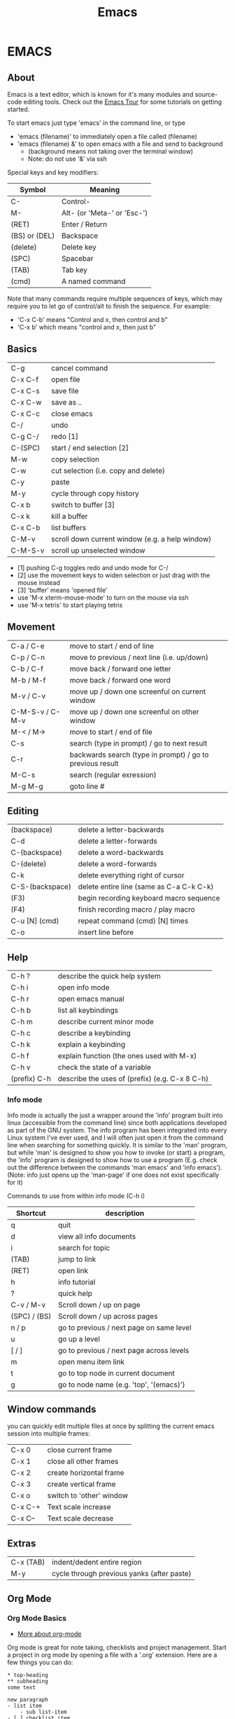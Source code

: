 #+TITLE: Emacs
* EMACS
** About
Emacs is a text editor, which is known for it's many modules and source-code editing tools. Check out the [[https://www.gnu.org/software/emacs/tour/][Emacs Tour]] for some tutorials on getting started.

To start emacs just type 'emacs' in the command line, or type
  - 'emacs (filename)' to immediately open a file called (filename)
  - 'emacs (filename) &' to open emacs with a file and send to background
    - (background means not taking over the terminal window)
    - Note: do not use '&' via ssh

Special keys and key modifiers:
| Symbol        | Meaning                     |
|---------------+-----------------------------|
| C-            | Control-                    |
| M-            | Alt- (or 'Meta-' or 'Esc-') |
| (RET)         | Enter / Return              |
| (BS) or (DEL) | Backspace                   |
| (delete)      | Delete key                  |
| (SPC)         | Spacebar                    |
| (TAB)         | Tab key                     |
| (cmd)         | A named command             |

Note that many commands require multiple sequences of keys, which may require you to let go of control/alt to finish the sequence. For example:
    - 'C-x C-b' means "Control and x, then control and b"
    - 'C-x b' which  means "control and x, then just b"

** Basics
| C-g 	          | cancel command                                     |
| C-x C-f          | open file                                          |
| C-x C-s		    | save file                                          |
| C-x C-w		    | save as ..                                         |
| C-x C-c		    | close emacs                                        |
| C-/       		 | undo                                               |
| C-g C-/          | redo [1]                                           |
| C-(SPC)          | start / end selection [2]                          |
| M-w              | copy selection                                     |
| C-w              | cut selection (i.e. copy and delete)               |
| C-y              | paste                                              |
| M-y              | cycle through copy history                         |
| C-x b            | switch to buffer [3]                               |
| C-x k            | kill a buffer                                      |
| C-x C-b          | list buffers                                       |
| C-M-v            | scroll down current window (e.g. a help window) |
| C-M-S-v          | scroll up unselected window                        |
- [1] pushing C-g toggles redo and undo mode for C-/
- [2] use the movement keys to widen selection or just drag with the mouse instead
- [3] 'buffer' means 'opened file'
- use 'M-x xterm-mouse-mode' to turn on the mouse via ssh
- use 'M-x tetris' to start playing tetris 

** Movement
| C-a / C-e       | move to start / end of line                               |
| C-p / C-n       | move to previous / next line (i.e. up/down)               |
| C-b / C-f       | move back / forward one letter                            |
| M-b / M-f       | move back / forward one word                              |
| M-v / C-v       | move up / down one screenful on current window            |
| C-M-S-v / C-M-v | move up / down one screenful on other window              |
| M-< / M->       | move to start / end of file                               |
| C-s             | search (type in prompt) / go to next result               |
| C-r             | backwards search (type in prompt) / go to previous result |
| M-C-s           | search (regular exression)                                |
| M-g M-g         | goto line #                                               |

** Editing
| (backspace)     | delete a letter-backwards                                 |
| C-d             | delete a letter-forwards                                  |
| C-(backspace)   | delete a word-backwards                                   |
| C-(delete)      | delete a word-forwards                                    |
| C-k             | delete everything right of cursor                         |
| C-S-(backspace) | delete entire line (same as C-a C-k C-k)                  |
| (F3)            | begin recording keyboard macro sequence                   |
| (F4)            | finish recording macro / play macro                       |
| C-u [N] (cmd)   | repeat command (cmd) [N] times                            |
| C-o             | insert line before                                        |

** Help
| C-h ?        | describe the quick help system                 |
| C-h i        | open info mode                                 |
| C-h r        | open emacs manual                              |
| C-h b        | list all keybindings                           |
| C-h m        | describe current minor mode                    |
| C-h c        | describe a keybinding                          |
| C-h k        | explain a keybinding                           |
| C-h f        | explain function (the ones used with M-x)      |
| C-h v        | check the state of a variable                  |
| (prefix) C-h | describe the uses of (prefix) (e.g. C-x 8 C-h) |

*** Info mode
Info mode is actually the just a wrapper around the 'info' program built into linux (accessible from the command line) since both applications developed as part of the GNU system. The info program has been integrated into every Linux system I've ever used, and I will often just open it from the command line when searching for something quickly. It is similar to the 'man' program, but while 'man' is designed to show you how to invoke (or start) a program, the 'info' program is designed to show how to use a program (E.g. check out the difference between the commands 'man emacs' and 'info emacs'). (Note: info just opens up the 'man-page' if one does not exist specifically for it)

Commands to use from within info mode (C-h i)
| Shortcut     | description                              |
|--------------+------------------------------------------|
| q            | quit                                     |
| d            | view all info documents                  |
| i            | search for topic                         |
| (TAB)        | jump to link                             |
| (RET)        | open link                                |
| h            | info tutorial                            |
| ?            | quick help                               |
| C-v / M-v    | Scroll down / up on page                 |
| (SPC) / (BS) | Scroll down / up across pages            |
| n / p        | go to previous / next page on same level |
| u            | go up a level                            |
| [ / ]        | go to previous / next page across levels |
| m            | open menu item link                      |
| t            | go to top node in current document       |
| g            | go to node name (e.g. 'top', '(emacs)')  |
   
** Window commands
you can quickly edit multiple files at once by splitting the current emacs session into multiple frames:
| C-x 0   | close current frame      |
| C-x 1   | close all other frames   |
| C-x 2   | create horizontal frame  |
| C-x 3   | create vertical frame    |
| C-x o   | switch to 'other' window |
| C-x C-+ | Text scale increase      |
| C-x C-- | Text scale decrease      |

** Extras
| C-x (TAB) | indent/dedent entire region                |
| M-y       | cycle through previous yanks (after paste) |

** Org Mode
*** Org Mode Basics
- [[http://sachachua.com/blog/2015/02/learn-take-notes-efficiently-org-mode/][More about org-mode]]
Org mode is great for note taking, checklists and project management. Start a project in org mode by opening a file with a '.org' extension. Here are a few things you can do:

: * top-heading
: ** subheading
: some text
:
: new paragraph
: - list item
:     - sub list-item
: - [ ] checklist item
: [[https://github.com/danthemango/][a website]]

Here are a few commands used to manage org-mode headings and lists:
| Shortcut          | description                                             |
|-------------------+---------------------------------------------------------|
| (TAB)             | expand/contract elements in subheading                  |
| S-(TAB)           | expand/contract every heading                           |
| C-c C-n / C-c C-p | jump to next / previous heading                         |
| C-c C-f / C-c C-b | jump to next / previous heading at same level           |
| C-c C-u           | jump 'up' heading (higher level)                        |
| S-(down) / S-(up) | jump to next / previous line item                       |
| M-(Ret)           | insert new heading / item                               |
| M-S-(RET)         | insert new checklist item                               |
| C-c ^             | sort list                                               |
| C-c C-c           | mark item in list as sorted                             |
| C-c C-e           | export notes (e.g. use 'h h' to export to html) [1]     |
| C-c C-j           | jump to another heading temporarily (return with C-c &) |
Go to 'M-x customize-option org-export-backends' to get a list of possible export options

*** org-tables
[[http://orgmode.org/guide/Tables.html][Tables in org-mode]]

Emacs org-mode has some amazing support for creating and maintaining tables in notes. To create a table, simply start subdividing sections of text between '|' characters. So, start by typing the following characters:
#+BEGIN_EXAMPLE
|-
|heading 1 | heading 2
|-
| one | two 
| three | four 
#+END_EXAMPLE

push tab, and you should see:
#+BEGIN_EXAMPLE
|-----------+-----------|
| heading 1 | heading 2 |
|-----------+-----------|
| one       | two       |
| three     | four      |
#+END_EXAMPLE

Shortcuts for working with org-tables:
| command         | description                                   |
|-----------------+-----------------------------------------------|
| C-u 2 C-c       | create table, columns separated by two spaces |
| (TAB)           | move to next cell                             |
| S-(TAB)         | move to previous cell                         |
| M-(direction)   | move row / column in (direction)              |
| M-S-(direction) | insert now row / column in table              |
| S-(RET)         | increment previous value in below row         |

*** [[https://orgmode.org/manual/Easy-templates.html][org-mode templates]]
**** [[https://orgmode.org/manual/Literal-examples.html][org-mode example-templates]]
Type '<e' at the start of a line and push tab to open up a literal example. This will insert:
: #+BEGIN_EXAMPLE
: #+END_EXAMPLE
Which indicates the start and the end of a section which will not be formatted (i.e. like the <pre> tag in HTML).

Use ':' at the start of a line to do it only on one line. E.g.:
: : this is a literal example

**** org-mode code-template
at the beginning of the line type: <s, push tab, and you should end up with:
: #+BEGIN_SRC 
: #+END_SRC

Put some source code between those blocks, and they will be highlighted by the system (I specified the language "Python"):
#+BEGIN_EXAMPLE
#+BEGIN_SRC python :results output
print("hello world");
#+END_SRC
#+END_EXAMPLE

Here is what it looks like in org-mode:
#+BEGIN_SRC python :results output
print("hello world")
#+END_SRC

***** running code
With [[https://orgmode.org/worg/org-contrib/babel/intro.html][org-babel]], some languages can be interpreted in-place without leaving your org-mode file. To enable a language, use M-x 'customize', search for 'Org Babel Load Languages', add and enable any languages you want. [[http://ergoemacs.org/emacs/emacs_org_babel_literate_programing.html][More Info]].

After enabling the Python language for example, org mode prints the following after pushing C-c C-c on top of the source code above:
: #+RESULTS:
: : hello world

Note: add ':results value' or ':results output' for the return value or the printout (STDOUT) of a program. [[https://orgmode.org/manual/results.html][More Info]].
*** [[http://orgmode.org/manual/Export-settings.html#Export-settings][org-mode exporting]]
Org-mode formatted files can be exported in pdf, html, md, and other formats. [[https://orgmode.org/worg/org-tutorials/org-jekyll.html][How to build a Block with org-mode]].
- use 'C-c C-e h h' for example to export to html.

** Bookmarks
| C-x r m | create bookmark  |
| C-x r b | jump to bookmark |
| C-x r l | list bookmarks   |

** Named commands
Basic usage of named commands:
| Keys      | description             |
|-----------+-------------------------|
| M-x (cmd) | run named command       |
| M-x (tab) | list all named commands |
| C-h f     | help with named command |

** M-x Commands
Here are some commands I've found helpful:
| M-x command             | description                                                   |
|-------------------------+---------------------------------------------------------------|
| apropos                 | search for command by name                                    |
| tetris                  | play tetris                                                   |
| customize               | turn on/off any settings in emacs [1]                         |
| customize-option        | change variables in any emacs groups                          |
| customize-themes        | change the look of emacs                                      |
| term                    | opens up a terminal [2]                                       |
| shell                   | opens up a shell                                              |
| eshell                  | opens up an emacs shell [3]                                   |
| info                    | emacs (and linux) manuals                                     |
| man                     | opens up a man page (as opposed to info mode)                 |
| toggle-truncate-lines   | word-wrapping                                                 |
| desktop-save            | save the current emacs session [4]                            |
| package-list-packages   | open menu for other addons to get for emacs [5]               |
| set-variable            | set emacs variable                                            |
| rectangle-mark-mode     | select a rectangle selection                                  |
| string-insert-rectangle | insert text in rectangle selection                            |
| clean-buffer-list       | remove buffers                                                |
| ido-mode                | list buffers during a change of buffer (C-f disables it temp) |
| uniquify                | gives unique name to non-uniquely named buffers               |
| occur                   | list all occurances in buffers                                |
| find-dired              | searches for file with a given name                           |
| locate                  | locate command                                                |
| compile                 | compile program                                               |
1. customizations are installed to ~/.emacs.d/ and loaded via ~/.emacs
2. from with 'term' you need to use other buttons to move around:
  - use 'C-c b' to switch buffers rather than the standard 'C-x b'
  - use 'C-c C-c' to cancel program execution rather than the standard 'C-c'
- will not do multiple terminals, consider installing multi-term
3.  almost a regular shell, but also accepts emacs commands (and lisp) 
  - e.g. (+ 2 2)
4.  use 'emacs -f desktop-read' to open it with that previous session 
5.  melpa is a package which expands this list
6.  use 'C-h v' to check the state of an emacs variable

** Dir mode
- dir mode is used in an opened directory
- e.g.: use C-x C-f ~ (RET) to open the home directory
| key       | description                  |
|-----------+------------------------------|
| n / p     | move down / up               |
| f / (RET) | open file or directory       |
| h         | help                         |
| ?         | quick help                   |
| ^         | go up directory              |
| +         | create new directory         |
| q         | quit                         |
| shift+c   | copy file                    |
| shift+a   | grep (search through) files  |
| shift+r   | rename file                  |
| s         | re-sort files                |
| m         | mark file                    |
| !         | run shell command on file(s) |
| d         | mark for deletion            |
| x         | (execute) run deletion       |
| u         | unmark                       |

** Packages I've installed
- melpa: provides extra packages
- nyan-cat: novelty scroll-bar (M-x nyan-mode)
- server-mode: automatically start emacs server mode with a call to 'emacsclient'
- base16-monokai: good looking theme for emacs
  - set via M-x customize-themes
- jekyll-modes: plugin for jekyll blog editing system
- octopress: plugin for the octopress static-site development system
- dired-details.el: hides directories within 'dir-mode' in emacs
  - start with 'M-x dired-hide-details-mode', or with '('

** Lisp
| command       | description                            |
|---------------+----------------------------------------|
| M-x lisp-mode | enter lisp-mode                        |
| M-x eshell    | open the emacs shell [1]               |
| M-:           | evaluate lisp expression in minibuffer |
| C-x C-e       | evaluate lisp expression before cursor |
- [1] the eshell is a command-line terminal which uses emacs-lisp instead of bash
- consider entering lisp interactive mode to debug lisp
- C-u <Esc> C-x enters edebug more for lisp-interactive-mode
*** slime mode
I'm actually using [[https://common-lisp.net/project/slime/][SLIME mode]] for better lisp interpreting (emacs lisp is by design weaker than common lisp).
** Running emacs commands from the command line
Use 'emacs --batch -f command' from the command line if you want to run the equivalent of an M-x command without opening emacs.

For example I sometimes use the following command to compile org-mode files to emacs:
#+BEGIN_SRC bash
emacs myfile.org --batch -f org-html-export-to-html
#+END_SRC
Also append '--kill' if the command is not designed to stop emacs on its own.
** Other
I watched [[https://www.youtube.com/playlist?list=PLxj9UAX4Em-IiOfvF2Qs742LxEK4owSkr][this video series]] to get started on emacs, and besides the man-pages and org-mode website I found [[http://zoo.cs.yale.edu/classes/cs210/help/emacs.html][this page]] pretty useful.
